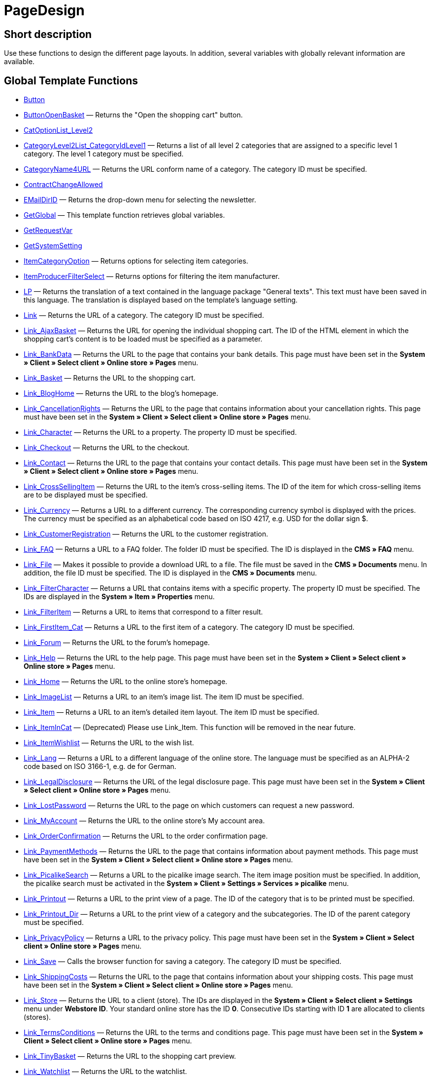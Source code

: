 = PageDesign
:lang: en
// include::{includedir}/_header.adoc[]
:keywords: PageDesign
:position: 1

//  auto generated content Thu, 06 Jul 2017 00:48:28 +0200
== Short description

Use these functions to design the different page layouts. In addition, several variables with globally relevant information are available.

== Global Template Functions

* <<omni-channel/online-store/cms-syntax#web-design-pagedesign-button, Button>>
* <<omni-channel/online-store/cms-syntax#web-design-pagedesign-buttonopenbasket, ButtonOpenBasket>> — Returns the "Open the shopping cart" button.
* <<omni-channel/online-store/cms-syntax#web-design-pagedesign-catoptionlist-level2, CatOptionList_Level2>>
* <<omni-channel/online-store/cms-syntax#web-design-pagedesign-categorylevel2list-categoryidlevel1, CategoryLevel2List_CategoryIdLevel1>> — Returns a list of all level 2 categories that are assigned to a specific level 1 category. The level 1 category must be specified.
* <<omni-channel/online-store/cms-syntax#web-design-pagedesign-categoryname4url, CategoryName4URL>> — Returns the URL conform name of a category. The category ID must be specified.
* <<omni-channel/online-store/cms-syntax#web-design-pagedesign-contractchangeallowed, ContractChangeAllowed>>
* <<omni-channel/online-store/cms-syntax#web-design-pagedesign-emaildirid, EMailDirID>> — Returns the drop-down menu for selecting the newsletter.
* <<omni-channel/online-store/cms-syntax#web-design-pagedesign-getglobal, GetGlobal>> — This template function retrieves global variables.
* <<omni-channel/online-store/cms-syntax#web-design-pagedesign-getrequestvar, GetRequestVar>>
* <<omni-channel/online-store/cms-syntax#web-design-pagedesign-getsystemsetting, GetSystemSetting>>
* <<omni-channel/online-store/cms-syntax#web-design-pagedesign-itemcategoryoption, ItemCategoryOption>> — Returns options for selecting item categories.
* <<omni-channel/online-store/cms-syntax#web-design-pagedesign-itemproducerfilterselect, ItemProducerFilterSelect>> — Returns options for filtering the item manufacturer.
* <<omni-channel/online-store/cms-syntax#web-design-pagedesign-lp, LP>> — Returns the translation of a text contained in the language package "General texts". This text must have been saved in this language. The translation is displayed based on the template's language setting.
* <<omni-channel/online-store/cms-syntax#web-design-pagedesign-link, Link>> — Returns the URL of a category. The category ID must be specified.
* <<omni-channel/online-store/cms-syntax#web-design-pagedesign-link-ajaxbasket, Link_AjaxBasket>> — Returns the URL for opening the individual shopping cart. The ID of the HTML element in which the shopping cart's content is to be loaded must be specified as a parameter.
* <<omni-channel/online-store/cms-syntax#web-design-pagedesign-link-bankdata, Link_BankData>> — Returns the URL to the page that contains your bank details. This page must have been set in the **System » Client » Select client » Online store » Pages** menu.
* <<omni-channel/online-store/cms-syntax#web-design-pagedesign-link-basket, Link_Basket>> — Returns the URL to the shopping cart.
* <<omni-channel/online-store/cms-syntax#web-design-pagedesign-link-bloghome, Link_BlogHome>> — Returns the URL to the blog's homepage.
* <<omni-channel/online-store/cms-syntax#web-design-pagedesign-link-cancellationrights, Link_CancellationRights>> — Returns the URL to the page that contains information about your cancellation rights. This page must have been set in the **System » Client » Select client » Online store » Pages** menu.
* <<omni-channel/online-store/cms-syntax#web-design-pagedesign-link-character, Link_Character>> — Returns the URL to a property. The property ID must be specified.
* <<omni-channel/online-store/cms-syntax#web-design-pagedesign-link-checkout, Link_Checkout>> — Returns the URL to the checkout.
* <<omni-channel/online-store/cms-syntax#web-design-pagedesign-link-contact, Link_Contact>> — Returns the URL to the page that contains your contact details. This page must have been set in the **System » Client » Select client » Online store » Pages** menu.
* <<omni-channel/online-store/cms-syntax#web-design-pagedesign-link-crosssellingitem, Link_CrossSellingItem>> — Returns the URL to the item's cross-selling items. The ID of the item for which cross-selling items are to be displayed must be specified.
* <<omni-channel/online-store/cms-syntax#web-design-pagedesign-link-currency, Link_Currency>> — Returns a URL to a different currency. The corresponding currency symbol is displayed with the prices. The currency must be specified as an alphabetical code based on ISO 4217, e.g. USD for the dollar sign $.
* <<omni-channel/online-store/cms-syntax#web-design-pagedesign-link-customerregistration, Link_CustomerRegistration>> — Returns the URL to the customer registration.
* <<omni-channel/online-store/cms-syntax#web-design-pagedesign-link-faq, Link_FAQ>> — Returns a URL to a FAQ folder. The folder ID must be specified. The ID is displayed in the **CMS » FAQ** menu.
* <<omni-channel/online-store/cms-syntax#web-design-pagedesign-link-file, Link_File>> — Makes it possible to provide a download URL to a file. The file must be saved in the **CMS » Documents** menu. In addition, the file ID must be specified. The ID is displayed in the **CMS » Documents** menu.
* <<omni-channel/online-store/cms-syntax#web-design-pagedesign-link-filtercharacter, Link_FilterCharacter>> — Returns a URL that contains items with a specific property. The property ID must be specified. The IDs are displayed in the **System » Item » Properties** menu.
* <<omni-channel/online-store/cms-syntax#web-design-pagedesign-link-filteritem, Link_FilterItem>> — Returns a URL to items that correspond to a filter result.
* <<omni-channel/online-store/cms-syntax#web-design-pagedesign-link-firstitem-cat, Link_FirstItem_Cat>> — Returns a URL to the first item of a category. The category ID must be specified.
* <<omni-channel/online-store/cms-syntax#web-design-pagedesign-link-forum, Link_Forum>> — Returns the URL to the forum's homepage.
* <<omni-channel/online-store/cms-syntax#web-design-pagedesign-link-help, Link_Help>> — Returns the URL to the help page. This page must have been set in the **System » Client » Select client » Online store » Pages** menu.
* <<omni-channel/online-store/cms-syntax#web-design-pagedesign-link-home, Link_Home>> — Returns the URL to the online store's homepage.
* <<omni-channel/online-store/cms-syntax#web-design-pagedesign-link-imagelist, Link_ImageList>> — Returns a URL to an item's image list. The item ID must be specified.
* <<omni-channel/online-store/cms-syntax#web-design-pagedesign-link-item, Link_Item>> — Returns a URL to an item's detailed item layout. The item ID must be specified.
* <<omni-channel/online-store/cms-syntax#web-design-pagedesign-link-itemincat, Link_ItemInCat>> — (Deprecated) Please use Link_Item. This function will be removed in the near future.
* <<omni-channel/online-store/cms-syntax#web-design-pagedesign-link-itemwishlist, Link_ItemWishlist>> — Returns the URL to the wish list.
* <<omni-channel/online-store/cms-syntax#web-design-pagedesign-link-lang, Link_Lang>> — Returns a URL to a different language of the online store. The language must be specified as an ALPHA-2 code based on ISO 3166-1, e.g. de for German.
* <<omni-channel/online-store/cms-syntax#web-design-pagedesign-link-legaldisclosure, Link_LegalDisclosure>> — Returns the URL of the legal disclosure page. This page must have been set in the **System » Client » Select client » Online store » Pages** menu.
* <<omni-channel/online-store/cms-syntax#web-design-pagedesign-link-lostpassword, Link_LostPassword>> — Returns the URL to the page on which customers can request a new password.
* <<omni-channel/online-store/cms-syntax#web-design-pagedesign-link-myaccount, Link_MyAccount>> — Returns the URL to the online store's My account area.
* <<omni-channel/online-store/cms-syntax#web-design-pagedesign-link-orderconfirmation, Link_OrderConfirmation>> — Returns the URL to the order confirmation page.
* <<omni-channel/online-store/cms-syntax#web-design-pagedesign-link-paymentmethods, Link_PaymentMethods>> — Returns the URL to the page that contains information about payment methods. This page must have been set in the **System » Client » Select client » Online store » Pages** menu.
* <<omni-channel/online-store/cms-syntax#web-design-pagedesign-link-picalikesearch, Link_PicalikeSearch>> — Returns a URL to the picalike image search. The item image position must be specified. In addition, the picalike search must be activated in the **System » Client » Settings » Services » picalike** menu.
* <<omni-channel/online-store/cms-syntax#web-design-pagedesign-link-printout, Link_Printout>> — Returns a URL to the print view of a page. The ID of the category that is to be printed must be specified.
* <<omni-channel/online-store/cms-syntax#web-design-pagedesign-link-printout-dir, Link_Printout_Dir>> — Returns a URL to the print view of a category and the subcategories. The ID of the parent category must be specified.
* <<omni-channel/online-store/cms-syntax#web-design-pagedesign-link-privacypolicy, Link_PrivacyPolicy>> — Returns a URL to the privacy policy. This page must have been set in the **System » Client » Select client » Online store » Pages** menu.
* <<omni-channel/online-store/cms-syntax#web-design-pagedesign-link-save, Link_Save>> — Calls the browser function for saving a category. The category ID must be specified.
* <<omni-channel/online-store/cms-syntax#web-design-pagedesign-link-shippingcosts, Link_ShippingCosts>> — Returns the URL to the page that contains information about your shipping costs. This page must have been set in the **System » Client » Select client » Online store » Pages** menu.
* <<omni-channel/online-store/cms-syntax#web-design-pagedesign-link-store, Link_Store>> — Returns the URL to a client (store). The IDs are displayed in the **System » Client » Select client » Settings** menu under **Webstore ID**. Your standard online store has the ID **0**. Consecutive IDs starting with ID **1** are allocated to clients (stores).
* <<omni-channel/online-store/cms-syntax#web-design-pagedesign-link-termsconditions, Link_TermsConditions>> — Returns the URL to the terms and conditions page. This page must have been set in the **System » Client » Select client » Online store » Pages** menu.
* <<omni-channel/online-store/cms-syntax#web-design-pagedesign-link-tinybasket, Link_TinyBasket>> — Returns the URL to the shopping cart preview.
* <<omni-channel/online-store/cms-syntax#web-design-pagedesign-link-watchlist, Link_Watchlist>> — Returns the URL to the watchlist.
* <<omni-channel/online-store/cms-syntax#web-design-pagedesign-link-webstore, Link_Webstore>> — Returns the URL to a client (store).
* <<omni-channel/online-store/cms-syntax#web-design-pagedesign-link-webstorecategory, Link_WebstoreCategory>> — Returns a URL to the category of a client (store). The ID of the client (store) and the ID of the category must be specified.
* <<omni-channel/online-store/cms-syntax#web-design-pagedesign-list-page-dir, List_Page_Dir>> — Returns a list with the names of the categories of the next lower level. The ID of the parent category must be specified.
* <<omni-channel/online-store/cms-syntax#web-design-pagedesign-maptemplatevars, MapTemplateVars>> — Transfers the values of the object passed to template variables with the same name of the template.
* <<omni-channel/online-store/cms-syntax#web-design-pagedesign-resetcategoryid, ResetCategoryId>> — Ends the display of the category in a different section.
* <<omni-channel/online-store/cms-syntax#web-design-pagedesign-setcategoryid, SetCategoryId>> — Allows you to display the information of a specific category in a different section of the online store.
* <<omni-channel/online-store/cms-syntax#web-design-pagedesign-setglobal, SetGlobal>> — This template function sets global variables. Use this function within the PageDesignPrepareMainColumn template. This ensures that the value is saved before it is used because this template is built first.

== Global Template Variables

* $ActionPositivResult
* $AddLightboxJS — Displays images in an overlay.
* $AddShadowboxJS — Displays images in an overlay.
* $BankAccount — Contains the bank account number as it was entered in the **System » Settings » Bank** menu.
* $BankAccountOwner — Contains the account holder as it was entered in the **System » Settings » Bank** menu.
* $BankCode — Contains the sort code as it was entered in the **System » Settings » Bank** menu.
* $BankIban — Contains the IBAN as it was entered in the **System » Settings » Bank** menu.
* $BankName — Contains the name of the bank as it was entered in the **System » Settings » Bank** menu.
* $BankSwift — Contains the BIC as it was entered in the **System » Settings » Bank** menu.
* $BaseSSLURL4Links — Contains the fixed part of an encrypted URL which is equivalent to the domain.
* $BaseURL4Links — Contains the fixed part of an unencrypted URL which is equivalent to the domain.
* $BasketHighestAgeRestriction
* $BasketHighestAgeRestrictionDynamic
* $BasketItemQuantity — Contains the number of items in the shopping cart.
* $BasketItemQuantityDynamic — Contains the number of items in the shopping cart and the dynamic updating of the number of items.
* $BasketPreviewContainerId — Contains the ID of the HTML element in which the shopping cart preview is displayed.
* $BasketReservationTimeLeft — Contains the time that the items in the shopping cart will still be reserved.
* $BasketTotalSeperatorComma — Causes the total value of the items in the shopping cart to be displayed with a comma as decimal separator.
* $BasketTotalSeperatorCommaDynamic
* $BasketTotalSeperatorDot — Causes the total value of the items in the shopping cart to be displayed with a dot as decimal separator.
* $BasketTotalSeperatorDotDynamic
* $CancellationRights — Contains the online store's cancellation rights as saved in the **System » Client » Select client » Online store » Legal information** menu.
* $Canonical — Contains a canonical tag.
* $CanonicalUrl
* $Captchar — Contains a captcha.
* $CompanyCEO — Contains the name of the company's chief executive officer. The name of the chief executive officer is saved in the **System » Settings » Master data** menu.
* $CompanyCity — Contains the city of the company's place of business. The city is saved in the **System » Settings » Master data** menu.
* $CompanyCountry — Contains the country of the company's place of business. The country is saved in the **System » Settings » Master data** menu.
* $CompanyEmail — Contains the company's email address. The email address is saved in the **System » Settings » Master data** menu.
* $CompanyFax — Contains the company's fax number. The fax number is saved in the **System » Settings » Master data** menu.
* $CompanyFon — Contains the company's telephone number. The telephone number is saved in the **System » Settings » Master data** menu.
* $CompanyHotline — Contains the telephone number of the company's hotline. The hotline number is saved in the **System » Settings » Master data** menu.
* $CompanyIsSmallBusiness
* $CompanyName — Contains the company name. The name is saved in the **System » Settings » Master data** menu.
* $CompanyStreet — Contains the street name of the company's place of business. The street name is saved in the **System » Settings » Master data** menu.
* $CompanyVATNumber — Contains the company's VAT number. The VAT number is saved in the **System » Settings » Master data** menu.
* $CompanyZIP — Contains the postcode of the company's place of business. The postcode is saved in the **System » Settings » Master data** menu.
* $Container_Guestbook — Contains the online store's guestbook. This includes existing entries and the form for new entries.
* $Container_MiscCustomerRegistrationForm — Contains a customer registration form.
* $Container_MiscDatesList — Contains a list of events.
* $Container_MiscFAQsList — Contains a list of frequently asked questions.
* $ContentPageTags2BlogTags
* $ContentPageTags2ItemTags
* $CouponCode — Contains display of the coupon code entered by the customer and e.g. can be used in the order confirmation.
* $CrossSellingType — Returns the items of the specified cross-selling relationship. If no type is specified, similar items will be returned.
* $Currency — Contains the currency that is currently set in the online store.
* $CurrencySign — Contains the currency symbol that is currently set in the online store.
* $CurrentBlogEntryTitle — Contains the name of the blog entry that is currently open.
* $CurrentSingleItemName — Contains the name of the item that is currently open.
* $CustomerClass — Contains the customer class.
* $CustomerEmail — Contains the customer's email address.
* $CustomerFSK
* $CustomerID — Contains the customer ID of the customer that is currently logged in.
* $CustomerName — Contains the customer name.
* $CustomerShippingCountry — Contains the customer's country of delivery.
* $Day — Contains the current day.
* $Dir
* $DisplayDocumentsCustomer — Contains documents for which the access right **Customers** was set in the **CMS » Documents** menu. Only visitors of the online store who are logged in can see these documents.
* $DisplayDocumentsPublic — Contains documents for which the access right **Public** was set in the **CMS » Documents** menu.
* $FACTFinderTagCloud — Contains a cloud of the most popular search terms that were entered in the FACTFinder store search.
* $FacebookLoginButton — Contains the button for logging into the shopping cart using facebook login data. Must be used in combination with FacebookLoginScript.
* $FacebookLoginScript — Contains a Java script that is necessary for logging into the shop using facebook login data.
* $FacebookURL — Contains the URL that was saved for facebook in the **System » Client » Select client » Services » Social Media** menu.
* $FamilienKarteLogin — Contains the HTML form for login for the Family card Hesse.
* $FilterProducer — Contains a manufacturer filter.
* $FilterProducerExist — Contains a query to check if a manufacturer filter was selected already.
* $FilterProducerSize
* $FormCloseBlank
* $FormCloseBlogSearch — Closes a search form for the blog.
* $FormCloseContentSearch — Closes a search form for the content area.
* $FormCloseCoupon — Closes a coupon form.
* $FormCloseItemQuickGuide — Closes a form for the item quick search.
* $FormCloseSearch — Closes a search form.
* $FormOpenBlank
* $FormOpenBlogSearch — Opens a search form for the blog.
* $FormOpenContentSearch — Contains a search form for the content area.
* $FormOpenCoupon — Opens a coupon form.
* $FormOpenItemQuickGuide — Opens a form for the item quick search.
* $FormOpenSearch — Opens a search form.
* $ForumGroup — Contains the forum group that the customer is assigned to. The group is displayed and set on customers' **Customer data** tab.
* $FreeVar[1] ...$FreeVar[25] — Contains a list of the defined constants. The number of constants must be specified for a specific association to be displayed.
* $GeneralTermsAndConditions — Contains the online store's terms and conditions as saved in the **System » Client » Select client » Online store » Legal information** menu.
* $GooglePlusURL — Contains the URL saved for Google+ in the **System » Client » Select client » Services » Social Media** menu.
* $HTTP_HOST — Contains the server name.
* $Headers[UserAgent] ...$Headers[UserAgent]
* $Hour — Variable contains the current hour.
* $InShopview — Queries if the online store visitor is viewing the online store itself (1) or not (0). Sections that are not part of the online store, e.g. are a blog or a forum.
* $IsAdminLoggedIn
* $IsCustomerLoggedIn
* $IsFirstPageVisit
* $IsSSL — Contains a query that checks if SSL is active or not.
* $IsWelcomePage — Queries if the current page is the homepage (true) or not (false).
* $ItemLinkCloud — Contains an item link cloud.
* $ItemProducerFilter — Contains check marks to select one or more item manufacturers.
* $ItemProducerFilterExists
* $ItemProducerOption — Contains options to select one or more item manufacturers.
* $ItemQuickGuide — Contains several selection fields for the item quick search.
* $ItemQuickGuide_Standalone
* $LandingPage — Contains the query if this is a user's first visit to the online store.
* $Lang — Contains the language currently set.
* $LegalDisclosure — Contains the online store's legal disclosure as saved in the **System » Client » Select client » Online store » Legal information** menu.
* $Link_Parent — Returns a URL to the next higher-ranking category. The category ID must be specified.
* $LiveShoppingEndTime — Contains the time the live shopping offer ends.
* $LiveShoppingID — Contains the ID of the current live shopping offer.
* $LiveShoppingPercentRemaining — Contains the percentage of items that are still available in the live shopping offer.
* $LiveShoppingPercentSold — Contains the percentage of items already sold as part of the live shopping offer.
* $LiveShoppingPrice — Contains the price of the current live shopping offer.
* $LiveShoppingPriceOriginal — Contains the original price of the live shopping offer.
* $LiveShoppingQuantityRemaining — Contains the number of items still available for the live shopping offer.
* $LiveShoppingQuantitySold — Contains the number of items already sold as part of the live shopping offer.
* $LiveShoppingStartTime — Contains the time the live shopping offer starts.
* $LoopBreak[1] ...$LoopBreak[99] — Aborts the loop and jumps to the next loop.
* $LoopContinue[1] ...$LoopContinue[99] — Skips one element and continues with the next element.
* $LoopCount[1] ...$LoopCount[99]
* $LoopIsFirst[1] ...$LoopIsFirst[99] — Specifies if the first element of a loop is currently iterated or not. The loop must be specified. If several loops are nested, the numbering is done from outside to inside.
* $LoopIsLast[1] ...$LoopIsLast[99] — Specifies if the last element of a loop is currently iterated or not. The loop must be specified. If several loops are nested, the numbering is done from outside to inside.
* $LoopPosition[1] ...$LoopPosition[99] — Specifies the current position of the iteration.
* $LoopRevPosition[1] ...$LoopRevPosition[99] — Specifies how many elements are still to be iterated.
* $Minute — Contains the current minute.
* $Month — Contains the current month.
* $PageDesign — Contains the result of a verification of the current PageDesign template, e.g. Content, Custom etc.
* $PageTitle — Contains the tab title.  This variable can be used globally in all templates.
* $PageTitle4Tracking — Contains the tab title that is analysed by tracking services.
* $ParamDbText1
* $ParamDbText2
* $PayPalAvailable — Contains the result of a verification that checks if PayPal is available.
* $Port — Contains the port that is used to connect to the server. The port provides information such as if the connection is encrypted or unencrypted.
* $PriceColumnDiscountPercentage — Contains the percentage value of the graduated price discount saved for the currently logged in customer's customer class.
* $PrivacyPolicy — Contains the online store's privacy policy as saved in the **System » Client » Select client » Online store » Legal information** menu.
* $ProducerImageList — Contains a list of the manufacturers as images.
* $ProducerList — Contains a list of the manufacturers.
* $ReferrerID — Contains the ID of the referrer.
* $ReferrerName
* $Request_MaxCatDeep_QuickGuide
* $Request_OrderShow — Makes it possible to obtain or return individual steps of the order process. The names of the sections must be specified.
* $Request_QuotedSearchString — Contains the URL-conform variation of a search term.
* $Request_SearchInDescription — Contains a search term that is searched for within the item description.
* $Request_SearchPriceRangeStart
* $Request_SearchPriceRangeStop
* $Request_SearchProducer
* $Request_SearchString
* $Request_ToShow — Contains the name of a section of the online store.
* $Robots — Contains the search engine tag robots. The tag is specified in the **Items » Categories** menu in the **Settings** tab of a category.
* $SCRIPT_URL — Contains the dynamic part of the URL.
* $ShowNetPrices
* $SocialMedia — Contains the URLs that were saved for social media in the **System » Client » Select client » Services » Social Media** menu. However, these are only returned if social media are activated.
* $StoreCountryID
* $TrustedShopsId — Contains the Trusted Shops ID.
* $TrustedShopsRating — Contains the result of the reviews submitted to Trusted Shops.
* $TrustedShopsRatingAmount — Contains the number of reviews submitted to Trusted Shops.
* $TrustedShopsRatingEmailButton — Contains the button for submitting a Trusted Shops review. This button can be inserted into emails.
* $TrustedShopsRatingResult — Contains a list of the reviews submitted to Trusted Shops.
* $TrustedShopsRatingShopButton — Contains the button for submitting a Trusted Shops review. This button can be inserted into the layout.
* $TrustedShopsSeal — Contains the Trusted Shops Trustbadge.
* $TrustedShopsURL — Contains the URL for Trusted Shops. This URL is generated based on the Trusted Shops ID and is provided by Trusted Shops.
* $TwitterURL — Contains the URL that was saved for Twitter in the **System » Client » Select client » Services » Social Media** menu.
* $Visitor[OS] ...$Visitor[AgentUncut] — Contains a list of information on the software the visitor uses. There are 3 indices: OS = operating system, Version = version of operating system, Agent = browser.
* $WebstoreId — Contains the ID of the current client (store).
* $WebstoreName — Contains the name saved under **Name** in the **System » Client » Select client » Settings** menu.
* $WithdrawalForm
* $Year — Contains the current year.

